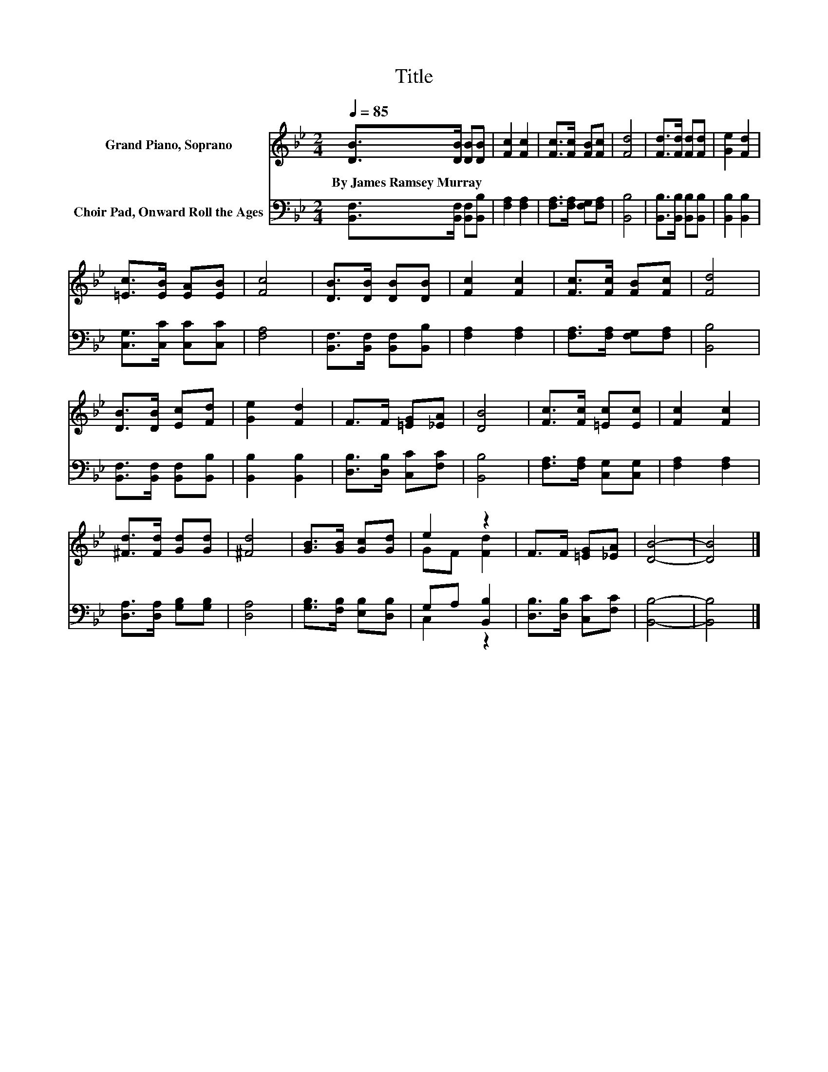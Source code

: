 X:1
T:Title
%%score ( 1 2 ) ( 3 4 )
L:1/8
Q:1/4=85
M:2/4
K:Bb
V:1 treble nm="Grand Piano, Soprano"
V:2 treble 
V:3 bass nm="Choir Pad, Onward Roll the Ages"
V:4 bass 
V:1
 [DB]>[DB] [DB][DB] | [Fc]2 [Fc]2 | [Fc]>[Fc] [FB][Fc] | [Fd]4 | [Fd]>[Fd] [Fd][Fd] | [Ge]2 [Fd]2 | %6
w: By~James~Ramsey~Murray * * *||||||
 [=Ec]>[EB] [EA][EB] | [Fc]4 | [DB]>[DB] [DB][DB] | [Fc]2 [Fc]2 | [Fc]>[Fc] [FB][Fc] | [Fd]4 | %12
w: ||||||
 [DB]>[DB] [Ec][Fd] | [Ge]2 [Fd]2 | F>F [=EG][_EA] | [DB]4 | [Fc]>[Fc] [=Ec][Ec] | [Fc]2 [Fc]2 | %18
w: ||||||
 [^Fd]>[Fd] [Gd][Gd] | [^Fd]4 | [GB]>[GB] [Gc][Gd] | e2 z2 | F>F [=EG][_EA] | [DB]4- | [DB]4 |] %25
w: |||||||
V:2
 x4 | x4 | x4 | x4 | x4 | x4 | x4 | x4 | x4 | x4 | x4 | x4 | x4 | x4 | x4 | x4 | x4 | x4 | x4 | %19
 x4 | x4 | GF [Fd]2 | x4 | x4 | x4 |] %25
V:3
 [B,,F,]>[B,,F,] [B,,F,][B,,B,] | [F,A,]2 [F,A,]2 | [F,A,]>[F,A,] [F,G,][F,A,] | [B,,B,]4 | %4
 [B,,B,]>[B,,B,] [B,,B,][B,,B,] | [B,,B,]2 [B,,B,]2 | [C,G,]>[C,C] [C,C][C,C] | [F,A,]4 | %8
 [B,,F,]>[B,,F,] [B,,F,][B,,B,] | [F,A,]2 [F,A,]2 | [F,A,]>[F,A,] [F,G,][F,A,] | [B,,B,]4 | %12
 [B,,F,]>[B,,F,] [B,,F,][B,,B,] | [B,,B,]2 [B,,B,]2 | [D,B,]>[D,B,] [C,C][F,C] | [B,,B,]4 | %16
 [F,A,]>[F,A,] [C,G,][C,G,] | [F,A,]2 [F,A,]2 | [D,A,]>[D,A,] [G,B,][G,B,] | [D,A,]4 | %20
 [G,B,]>[F,B,] [E,B,][D,B,] | G,A, [B,,B,]2 | [D,B,]>[D,B,] [C,C][F,C] | [B,,B,]4- | [B,,B,]4 |] %25
V:4
 x4 | x4 | x4 | x4 | x4 | x4 | x4 | x4 | x4 | x4 | x4 | x4 | x4 | x4 | x4 | x4 | x4 | x4 | x4 | %19
 x4 | x4 | C,2 z2 | x4 | x4 | x4 |] %25

